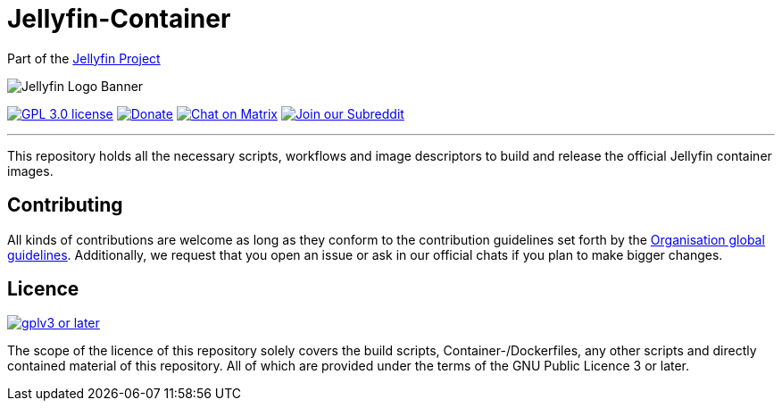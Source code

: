 [[jellyfin-container]]
= Jellyfin-Container

Part of the link:https://jellyfin.org[Jellyfin Project]

image:https://raw.githubusercontent.com/jellyfin/jellyfin-ux/master/branding/SVG/banner-logo-solid.svg?sanitize=true[Jellyfin Logo Banner]

image:https://img.shields.io/github/license/jellyfin-sandbox/jellyfin-container.svg[GPL 3.0 license,link="https://github.com/jellyfin-sandbox/jellyfin-container"]
image:https://img.shields.io/opencollective/all/jellyfin.svg?label=backers[Donate,link="https://opencollective.com/jellyfin"]
image:https://img.shields.io/matrix/jellyfin-android-dev:matrix.org.svg?logo=matrix[Chat on Matrix,link="https://matrix.to/#/+jellyfin-android-dev:matrix.org"]
image:https://img.shields.io/badge/reddit-r%2Fjellyfin-%23FF5700.svg[Join our Subreddit,link="https://www.reddit.com/r/jellyfin"]

'''

This repository holds all the necessary scripts, workflows and image descriptors to build and release the official Jellyfin container images.

== Contributing

All kinds of contributions are welcome as long as they conform to the contribution guidelines set forth by the link:https://github.com/jellyfin/.github/blob/master/CONTRIBUTING.md[Organisation global guidelines].
Additionally, we request that you open an issue or ask in our official chats if you plan to make bigger changes.

== Licence

image:https://www.gnu.org/graphics/gplv3-or-later.svg[link="https://opensource.org/licenses/GPL-3.0"]

The scope of the licence of this repository solely covers the build scripts, Container-/Dockerfiles, any other scripts and directly contained material of this repository.
All of which are provided under the terms of the GNU Public Licence 3 or later.
